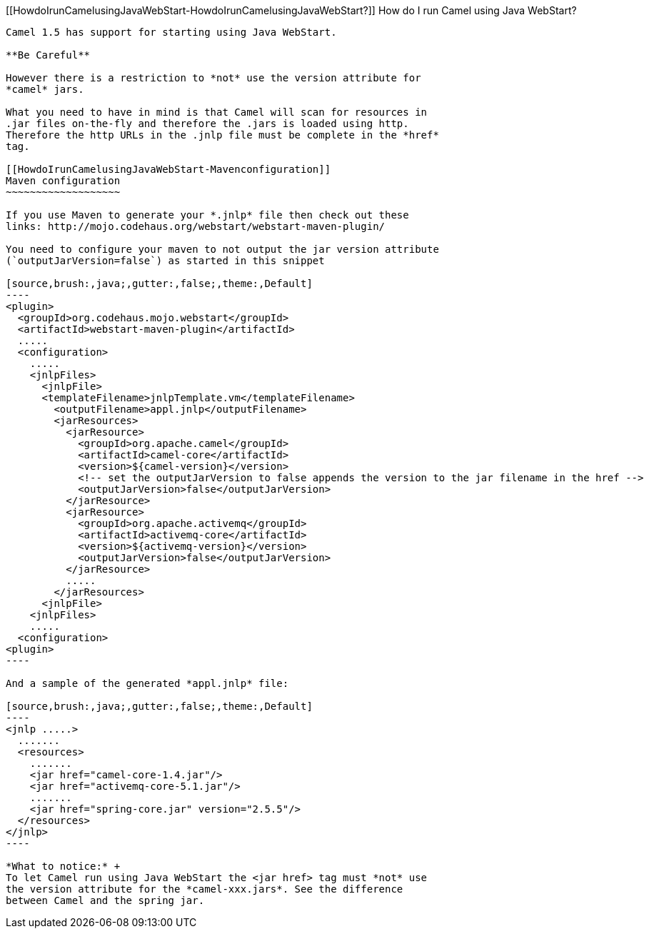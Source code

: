 [[ConfluenceContent]]
[[HowdoIrunCamelusingJavaWebStart-HowdoIrunCamelusingJavaWebStart?]]
How do I run Camel using Java WebStart?
---------------------------------------

Camel 1.5 has support for starting using Java WebStart.

**Be Careful**

However there is a restriction to *not* use the version attribute for
*camel* jars.

What you need to have in mind is that Camel will scan for resources in
.jar files on-the-fly and therefore the .jars is loaded using http.
Therefore the http URLs in the .jnlp file must be complete in the *href*
tag.

[[HowdoIrunCamelusingJavaWebStart-Mavenconfiguration]]
Maven configuration
~~~~~~~~~~~~~~~~~~~

If you use Maven to generate your *.jnlp* file then check out these
links: http://mojo.codehaus.org/webstart/webstart-maven-plugin/

You need to configure your maven to not output the jar version attribute
(`outputJarVersion=false`) as started in this snippet

[source,brush:,java;,gutter:,false;,theme:,Default]
----
<plugin>
  <groupId>org.codehaus.mojo.webstart</groupId>
  <artifactId>webstart-maven-plugin</artifactId>
  .....
  <configuration>
    .....
    <jnlpFiles>
      <jnlpFile>
      <templateFilename>jnlpTemplate.vm</templateFilename>
        <outputFilename>appl.jnlp</outputFilename>
        <jarResources>
          <jarResource>
            <groupId>org.apache.camel</groupId>
            <artifactId>camel-core</artifactId>
            <version>${camel-version}</version>
            <!-- set the outputJarVersion to false appends the version to the jar filename in the href -->
            <outputJarVersion>false</outputJarVersion>
          </jarResource>
          <jarResource>
            <groupId>org.apache.activemq</groupId>
            <artifactId>activemq-core</artifactId>
            <version>${activemq-version}</version>
            <outputJarVersion>false</outputJarVersion>
          </jarResource>
          .....
        </jarResources>
      <jnlpFile>
    <jnlpFiles>
    .....
  <configuration>
<plugin>
----

And a sample of the generated *appl.jnlp* file:

[source,brush:,java;,gutter:,false;,theme:,Default]
----
<jnlp .....>
  .......
  <resources>
    .......
    <jar href="camel-core-1.4.jar"/>
    <jar href="activemq-core-5.1.jar"/>
    .......
    <jar href="spring-core.jar" version="2.5.5"/>
  </resources>
</jnlp>
----

*What to notice:* +
To let Camel run using Java WebStart the <jar href> tag must *not* use
the version attribute for the *camel-xxx.jars*. See the difference
between Camel and the spring jar.
